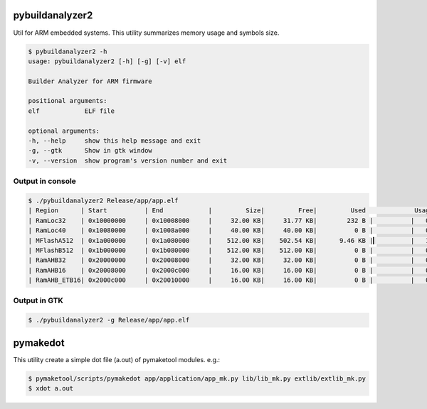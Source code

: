 .. _tools:

pybuildanalyzer2
================

Util for ARM embedded systems. This utility summarizes memory usage and symbols size.

.. code-block:: bash

    $ pybuildanalyzer2 -h
    usage: pybuildanalyzer2 [-h] [-g] [-v] elf

    Builder Analyzer for ARM firmware

    positional arguments:
    elf            ELF file

    optional arguments:
    -h, --help     show this help message and exit
    -g, --gtk      Show in gtk window
    -v, --version  show program's version number and exit

Output in console
-----------------

.. code-block:: bash

    $ ./pybuildanalyzer2 Release/app/app.elf
    | Region      | Start          | End            |         Size|         Free|         Used             Usage(%) |
    | RamLoc32    | 0x10000000     | 0x10008000     |     32.00 KB|     31.77 KB|        232 B |          |   0.71% |
    | RamLoc40    | 0x10080000     | 0x1008a000     |     40.00 KB|     40.00 KB|          0 B |          |   0.00% |
    | MFlashA512  | 0x1a000000     | 0x1a080000     |    512.00 KB|    502.54 KB|      9.46 KB |▎         |   1.85% |
    | MFlashB512  | 0x1b000000     | 0x1b080000     |    512.00 KB|    512.00 KB|          0 B |          |   0.00% |
    | RamAHB32    | 0x20000000     | 0x20008000     |     32.00 KB|     32.00 KB|          0 B |          |   0.00% |
    | RamAHB16    | 0x20008000     | 0x2000c000     |     16.00 KB|     16.00 KB|          0 B |          |   0.00% |
    | RamAHB_ETB16| 0x2000c000     | 0x20010000     |     16.00 KB|     16.00 KB|          0 B |          |   0.00% | 

Output in GTK
-------------

.. code-block:: bash

    $ ./pybuildanalyzer2 -g Release/app/app.elf


.. image:: ../img/gtk1.png
    :alt: gtk

.. image:: ../img/gtk2.png
    :alt: gtk


pymakedot
=========

This utility create a simple dot file (a.out) of pymaketool modules. e.g.:

.. code-block:: bash

    $ pymaketool/scripts/pymakedot app/application/app_mk.py lib/lib_mk.py extlib/extlib_mk.py
    $ xdot a.out

.. graphviz::

    digraph module {
        main_c -> stdio_h;
        main_c -> lib_h;
        main_c -> module_lib_h;
        main_c -> stdint_h;

        subgraph cluster_0 {
            main_c -> main_h;
            label = "app_mk.py";
            color = blue;
        }
        subgraph cluster_1 {
            lib_c -> lib_h;
            label = "lib_mk.py";
            color = blue;
        }
        subgraph cluster_2 {
            module_lib_c -> module_lib_h;
            label = "extlib_mk.py";
            color = blue;
        }

        main_c [shape=box label="main.c"];
        stdio_h [shape=box label="stdio.h"];
        lib_h [shape=box label="lib.h"];
        module_lib_h [shape=box label="module_lib.h"];
        stdint_h [shape=box label="stdint.h"];
        main_h [shape=box label="main.h"];
        lib_c [shape=box label="lib.c"];
        module_lib_c [shape=box label="module_lib.c"];
    }
